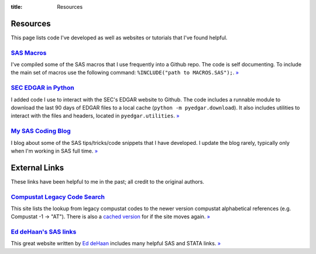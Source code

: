 :title: Resources

==================================================
Resources
==================================================
This page lists code I've developed as well as websites or tutorials that I've found helpful.


`SAS Macros <https://github.com/gaulinmp/sas_macros>`_
---------------------------------------------------------------------------
I've compiled some of the SAS macros that I use frequently into a Github repo.
The code is self documenting.
To include the main set of macros use the following command:
``%INCLUDE("path to MACROS.SAS");``.
`» <SAS Macros_>`__

`SEC EDGAR in Python <https://github.com/gaulinmp/pyedgar>`_
---------------------------------------------------------------------------
I added code I use to interact with the SEC's EDGAR website to Github.
The code includes a runnable module to download the last 90 days of EDGAR files
to a local cache (``python -m pyedgar.download``).
It also includes utilities to interact with the files and headers, located in
``pyedgar.utilities``.
`» <SEC EDGAR in Python_>`__


`My SAS Coding Blog <https://codingsas.blogspot.com>`_
---------------------------------------------------------------------------
I blog about some of the SAS tips/tricks/code snippets that I have developed.
I update the blog rarely, typically only when I'm working in SAS full time.
`» <My SAS Coding Blog_>`__


==================================================
External Links
==================================================
These links have been helpful to me in the past; all credit to the original authors.

`Compustat Legacy Code Search <CRSPLkup_>`_
---------------------------------------------------------------------------
This site lists the lookup from legacy compustat codes to the newer version
compustat alphabetical references (e.g. Compustat -1 -> "AT").
There is also a
`cached version <https://web.archive.org/web/20130529112621/http://www.crsp.chicagobooth.edu/documentation/product/ccm/cross/annual_data.html>`__
for if the site moves again.
`» <CRSPLkup_>`_

.. _CRSPLkup: http://www.crsp.chicagobooth.edu/products/documentation/compustat-cross-reference



`Ed deHaan's SAS links <EdSASL_>`_
---------------------------------------------------------------------------
This great website written by
`Ed deHaan <http://www.gsb.stanford.edu/faculty-research/faculty/ed-dehaan>`_
includes many helpful SAS and STATA links.
`» <EdSASL_>`_

.. _EdSASL: http://faculty-gsb.stanford.edu/dehaan/SAS.html
